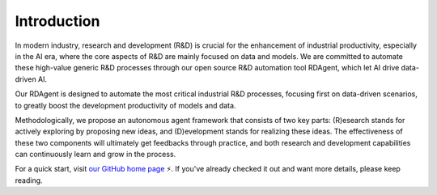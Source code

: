 =========================
Introduction
=========================



In modern industry, research and development (R&D) is crucial for the enhancement of industrial productivity, especially in the AI era, where the core aspects of R&D are mainly focused on data and models. We are committed to automate these high-value generic R&D processes through our open source R&D automation tool RDAgent, which let AI drive data-driven AI.

.. image:: _static/scen.jpg
   :alt: Our focused scenario


Our RDAgent is designed to automate the most critical industrial R&D processes, focusing first on data-driven scenarios, to greatly boost the development productivity of models and data. 

Methodologically, we propose an autonomous agent framework that consists of two key parts: (R)esearch stands for actively exploring by proposing new ideas, and (D)evelopment stands for realizing these ideas. The effectiveness of these two components will ultimately get feedbacks through practice, and both research and development capabilities can continuously learn and grow in the process.


For a quick start, visit `our GitHub home page <https://github.com/microsoft/RD-Agent>`_ ⚡. If you've already checked it out and want more details, please keep reading.
